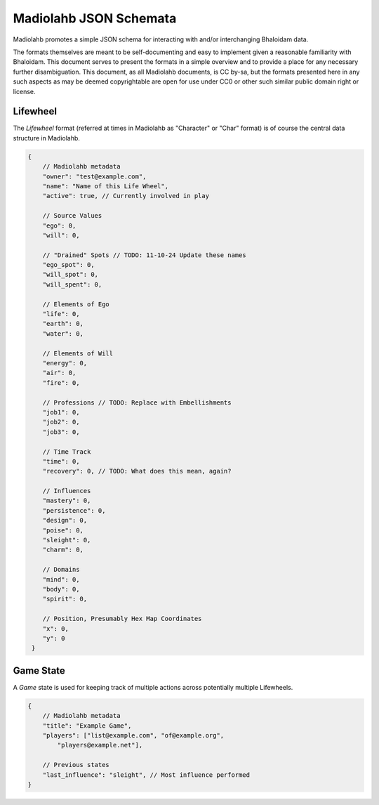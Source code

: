 =======================
Madiolahb JSON Schemata
=======================

Madiolahb promotes a simple JSON schema for interacting with and/or
interchanging Bhaloidam data.

The formats themselves are meant to be self-documenting and easy to implement
given a reasonable familiarity with Bhaloidam. This document serves to present
the formats in a simple overview and to provide a place for any necessary
further disambiguation. This document, as all Madiolahb documents, is CC
by-sa, but the formats presented here in any such aspects as may be
deemed copyrightable are open for use under CC0 or other such similar
public domain right or license.

Lifewheel
=========

The *Lifewheel* format (referred at times in Madiolahb as "Character" or
"Char" format) is of course the central data structure in Madiolahb.

.. todo::

   Either elaborate why the "Character" name remains in use in madiolahb
   or clean those up.

.. sourcecode:: js

   {
       // Madiolahb metadata
       "owner": "test@example.com",
       "name": "Name of this Life Wheel",
       "active": true, // Currently involved in play

       // Source Values
       "ego": 0,
       "will": 0,

       // "Drained" Spots // TODO: 11-10-24 Update these names
       "ego_spot": 0,
       "will_spot": 0,
       "will_spent": 0,
       
       // Elements of Ego
       "life": 0,
       "earth": 0,
       "water": 0,

       // Elements of Will
       "energy": 0,
       "air": 0,
       "fire": 0,

       // Professions // TODO: Replace with Embellishments
       "job1": 0,
       "job2": 0,
       "job3": 0,

       // Time Track
       "time": 0,
       "recovery": 0, // TODO: What does this mean, again?

       // Influences
       "mastery": 0,
       "persistence": 0,
       "design": 0,
       "poise": 0,
       "sleight": 0,
       "charm": 0,

       // Domains
       "mind": 0,
       "body": 0,
       "spirit": 0,

       // Position, Presumably Hex Map Coordinates
       "x": 0,
       "y": 0
    }

Game State
==========

A *Game* state is used for keeping track of multiple actions across
potentially multiple Lifewheels.

.. sourcecode:: js

   {
       // Madiolahb metadata
       "title": "Example Game",
       "players": ["list@example.com", "of@example.org",
           "players@example.net"],
       
       // Previous states
       "last_influence": "sleight", // Most influence performed
   }

.. vim: ai spell tw=72
